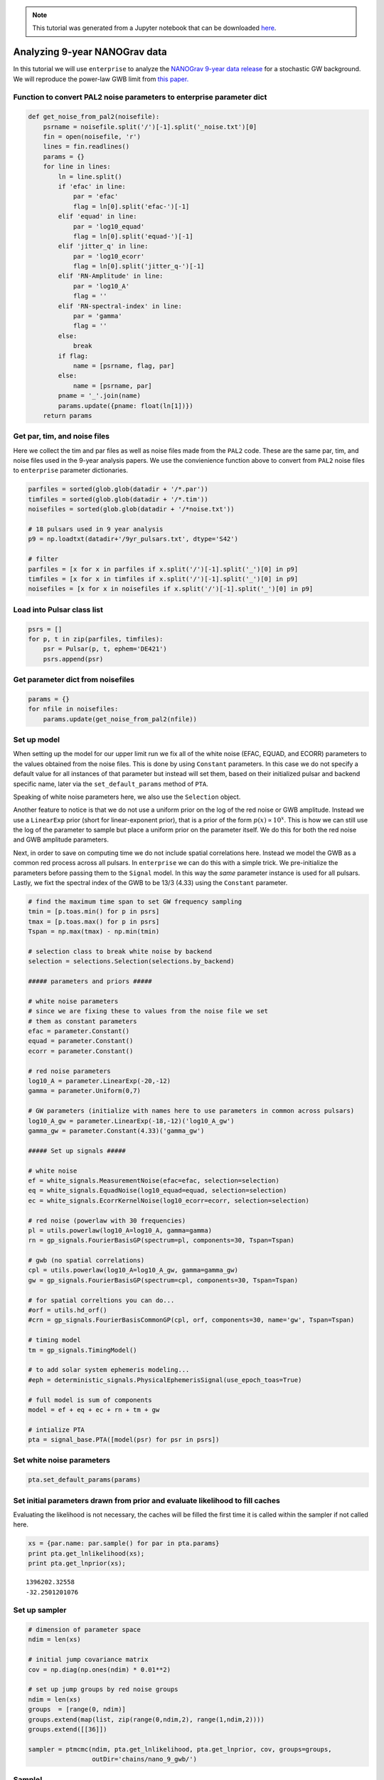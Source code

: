 
.. module:: enterprise
   :noindex:

.. note:: This tutorial was generated from a Jupyter notebook that can be
          downloaded `here <_static/notebooks/nano9.ipynb>`_.

.. _nano9:

Analyzing 9-year NANOGrav data
==============================

In this tutorial we will use ``enterprise`` to analyze the `NANOGrav
9-year data release <https://data.nanograv.org>`__ for a stochastic GW
background. We will reproduce the power-law GWB limit from `this
paper. <http://adsabs.harvard.edu/cgi-bin/bib_query?arXiv:1508.03024>`__


Function to convert PAL2 noise parameters to enterprise parameter dict
~~~~~~~~~~~~~~~~~~~~~~~~~~~~~~~~~~~~~~~~~~~~~~~~~~~~~~~~~~~~~~~~~~~~~~

.. code:: python

    def get_noise_from_pal2(noisefile):
        psrname = noisefile.split('/')[-1].split('_noise.txt')[0]
        fin = open(noisefile, 'r')
        lines = fin.readlines()
        params = {}
        for line in lines:
            ln = line.split()
            if 'efac' in line:
                par = 'efac'
                flag = ln[0].split('efac-')[-1]
            elif 'equad' in line:
                par = 'log10_equad'
                flag = ln[0].split('equad-')[-1]
            elif 'jitter_q' in line:
                par = 'log10_ecorr'
                flag = ln[0].split('jitter_q-')[-1]
            elif 'RN-Amplitude' in line:
                par = 'log10_A'
                flag = ''
            elif 'RN-spectral-index' in line:
                par = 'gamma'
                flag = ''
            else:
                break
            if flag:
                name = [psrname, flag, par]
            else:
                name = [psrname, par]
            pname = '_'.join(name)
            params.update({pname: float(ln[1])})
        return params

Get par, tim, and noise files
~~~~~~~~~~~~~~~~~~~~~~~~~~~~~

Here we collect the tim and par files as well as noise files made from
the ``PAL2`` code. These are the same par, tim, and noise files used in
the 9-year analysis papers. We use the convienience function above to
convert from ``PAL2`` noise files to ``enterprise`` parameter
dictionaries.

.. code:: python

    parfiles = sorted(glob.glob(datadir + '/*.par'))
    timfiles = sorted(glob.glob(datadir + '/*.tim'))
    noisefiles = sorted(glob.glob(datadir + '/*noise.txt'))
    
    # 18 pulsars used in 9 year analysis
    p9 = np.loadtxt(datadir+'/9yr_pulsars.txt', dtype='S42')
    
    # filter
    parfiles = [x for x in parfiles if x.split('/')[-1].split('_')[0] in p9]
    timfiles = [x for x in timfiles if x.split('/')[-1].split('_')[0] in p9]
    noisefiles = [x for x in noisefiles if x.split('/')[-1].split('_')[0] in p9]

Load into Pulsar class list
~~~~~~~~~~~~~~~~~~~~~~~~~~~

.. code:: python

    psrs = []
    for p, t in zip(parfiles, timfiles):
        psr = Pulsar(p, t, ephem='DE421')
        psrs.append(psr)

Get parameter dict from noisefiles
~~~~~~~~~~~~~~~~~~~~~~~~~~~~~~~~~~

.. code:: python

    params = {}
    for nfile in noisefiles:
        params.update(get_noise_from_pal2(nfile))

Set up model
~~~~~~~~~~~~

When setting up the model for our upper limit run we fix all of the
white noise (EFAC, EQUAD, and ECORR) parameters to the values obtained
from the noise files. This is done by using ``Constant`` parameters. In
this case we do not specify a default value for all instances of that
parameter but instead will set them, based on their initialized pulsar
and backend specific name, later via the ``set_default_params`` method
of ``PTA``.

Speaking of white noise parameters here, we also use the ``Selection``
object.

Another feature to notice is that we do not use a uniform prior on the
log of the red noise or GWB amplitude. Instead we use a ``LinearExp``
prior (short for linear-exponent prior), that is a prior of the form
:math:`p(x)\propto 10^x`. This is how we can still use the log of the
parameter to sample but place a uniform prior on the parameter itself.
We do this for both the red noise and GWB amplitude parameters.

Next, in order to save on computing time we do not include spatial
correlations here. Instead we model the GWB as a common red process
across all pulsars. In ``enterprise`` we can do this with a simple
trick. We pre-initialize the parameters before passing them to the
``Signal`` model. In this way the *same* parameter instance is used for
all pulsars. Lastly, we fixt the spectral index of the GWB to be 13/3
(4.33) using the ``Constant`` parameter.

.. code:: python

    # find the maximum time span to set GW frequency sampling
    tmin = [p.toas.min() for p in psrs]
    tmax = [p.toas.max() for p in psrs]
    Tspan = np.max(tmax) - np.min(tmin)
    
    # selection class to break white noise by backend
    selection = selections.Selection(selections.by_backend)
    
    ##### parameters and priors #####
    
    # white noise parameters
    # since we are fixing these to values from the noise file we set
    # them as constant parameters
    efac = parameter.Constant()
    equad = parameter.Constant()
    ecorr = parameter.Constant()
    
    # red noise parameters 
    log10_A = parameter.LinearExp(-20,-12)
    gamma = parameter.Uniform(0,7)
    
    # GW parameters (initialize with names here to use parameters in common across pulsars)
    log10_A_gw = parameter.LinearExp(-18,-12)('log10_A_gw')
    gamma_gw = parameter.Constant(4.33)('gamma_gw')
    
    ##### Set up signals #####
    
    # white noise
    ef = white_signals.MeasurementNoise(efac=efac, selection=selection)
    eq = white_signals.EquadNoise(log10_equad=equad, selection=selection)
    ec = white_signals.EcorrKernelNoise(log10_ecorr=ecorr, selection=selection)
    
    # red noise (powerlaw with 30 frequencies)
    pl = utils.powerlaw(log10_A=log10_A, gamma=gamma)
    rn = gp_signals.FourierBasisGP(spectrum=pl, components=30, Tspan=Tspan)
    
    # gwb (no spatial correlations)
    cpl = utils.powerlaw(log10_A=log10_A_gw, gamma=gamma_gw)
    gw = gp_signals.FourierBasisGP(spectrum=cpl, components=30, Tspan=Tspan)
    
    # for spatial correltions you can do...
    #orf = utils.hd_orf()
    #crn = gp_signals.FourierBasisCommonGP(cpl, orf, components=30, name='gw', Tspan=Tspan)
    
    # timing model
    tm = gp_signals.TimingModel()
    
    # to add solar system ephemeris modeling...
    #eph = deterministic_signals.PhysicalEphemerisSignal(use_epoch_toas=True)
    
    # full model is sum of components
    model = ef + eq + ec + rn + tm + gw
    
    # intialize PTA
    pta = signal_base.PTA([model(psr) for psr in psrs])

Set white noise parameters
~~~~~~~~~~~~~~~~~~~~~~~~~~

.. code:: python

    pta.set_default_params(params)

Set initial parameters drawn from prior and evaluate likelihood to fill caches
~~~~~~~~~~~~~~~~~~~~~~~~~~~~~~~~~~~~~~~~~~~~~~~~~~~~~~~~~~~~~~~~~~~~~~~~~~~~~~

Evaluating the likelihood is not necessary, the caches will be filled
the first time it is called within the sampler if not called here.

.. code:: python

    xs = {par.name: par.sample() for par in pta.params}
    print pta.get_lnlikelihood(xs);
    print pta.get_lnprior(xs);


.. parsed-literal::

    1396202.32558
    -32.2501201076


Set up sampler
~~~~~~~~~~~~~~

.. code:: python

    # dimension of parameter space
    ndim = len(xs)
    
    # initial jump covariance matrix
    cov = np.diag(np.ones(ndim) * 0.01**2)
    
    # set up jump groups by red noise groups 
    ndim = len(xs)
    groups  = [range(0, ndim)]
    groups.extend(map(list, zip(range(0,ndim,2), range(1,ndim,2))))
    groups.extend([[36]])
    
    sampler = ptmcmc(ndim, pta.get_lnlikelihood, pta.get_lnprior, cov, groups=groups, 
                     outDir='chains/nano_9_gwb/')

Sample!
~~~~~~~

.. code:: python

    # sampler for N steps
    N = 1000000
    x0 = np.hstack(p.sample() for p in pta.params)
    sampler.sample(x0, N, SCAMweight=30, AMweight=15, DEweight=50, )

Plot output
~~~~~~~~~~~

.. code:: python

    chain = np.loadtxt('chains/nano_9_gwb/chain_1.txt)
    pars = sorted(xs.keys())
    burn = int(0.25 * chain.shape[0])

.. code:: python

    plt.hist(chain[burn:,-5], 50, normed=True, histtype='step', lw=2);
    plt.xlabel(pars[-1]);



.. image:: nano9_files/nano9_22_0.png
   :width: 373px
   :height: 264px


Upper limit value
~~~~~~~~~~~~~~~~~

We see that the upper limit agrees perfectly with the published value.

.. code:: python

    upper = 10**np.percentile(chain[burn:, -5], q=0.95)
    print(upper)


.. parsed-literal::

    1.49899289556e-15

